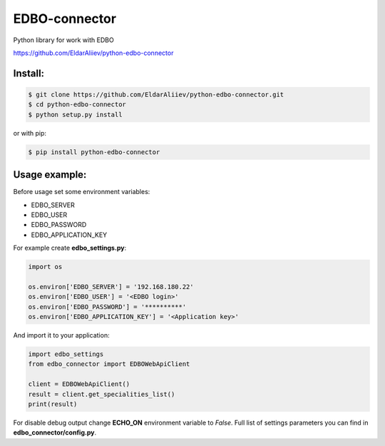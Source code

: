 EDBO-connector
==============

.. image:: https://img.shields.io/pypi/v/python-edbo-connector.svg
    :target: https://pypi.python.org/pypi/python-edbo-connector

.. image:: https://img.shields.io/pypi/l/python-edbo-connector.svg
    :target: https://raw.githubusercontent.com/EldarAliiev/python-edbo-connector/master/LICENSE

.. image:: https://img.shields.io/pypi/pyversions/python-edbo-connector.svg
    :target: https://pypi.python.org/pypi/python-edbo-connector

.. image:: https://img.shields.io/pypi/wheel/python-edbo-connector.svg
    :target: https://pypi.python.org/pypi/python-edbo-connector

.. image:: https://img.shields.io/pypi/status/python-edbo-connector.svg
    :target: https://pypi.python.org/pypi/python-edbo-connector

.. image:: https://travis-ci.org/EldarAliiev/python-edbo-connector.svg?branch=master
    :target: https://travis-ci.org/EldarAliiev/python-edbo-connector

.. image:: https://img.shields.io/github/contributors/EldarAliiev/python-edbo-connector.svg
    :target: https://github.com/EldarAliiev/python-edbo-connector/graphs/contributors



Python library for work with EDBO

https://github.com/EldarAliiev/python-edbo-connector

Install:
--------

.. code-block:: bash

    $ git clone https://github.com/EldarAliiev/python-edbo-connector.git
    $ cd python-edbo-connector
    $ python setup.py install

or with pip:

.. code-block:: bash

    $ pip install python-edbo-connector

Usage example:
--------------

Before usage set some environment variables:

* EDBO_SERVER
* EDBO_USER
* EDBO_PASSWORD
* EDBO_APPLICATION_KEY

For example create **edbo_settings.py**:

.. code-block:: python

    import os

    os.environ['EDBO_SERVER'] = '192.168.180.22'
    os.environ['EDBO_USER'] = '<EDBO login>'
    os.environ['EDBO_PASSWORD'] = '**********'
    os.environ['EDBO_APPLICATION_KEY'] = '<Application key>'

And import it to your application:

.. code-block:: python

    import edbo_settings
    from edbo_connector import EDBOWebApiClient

    client = EDBOWebApiClient()
    result = client.get_specialities_list()
    print(result)

For disable debug output change **ECHO_ON** environment variable to *False*.
Full list of settings parameters you can find in **edbo_connector/config.py**.

